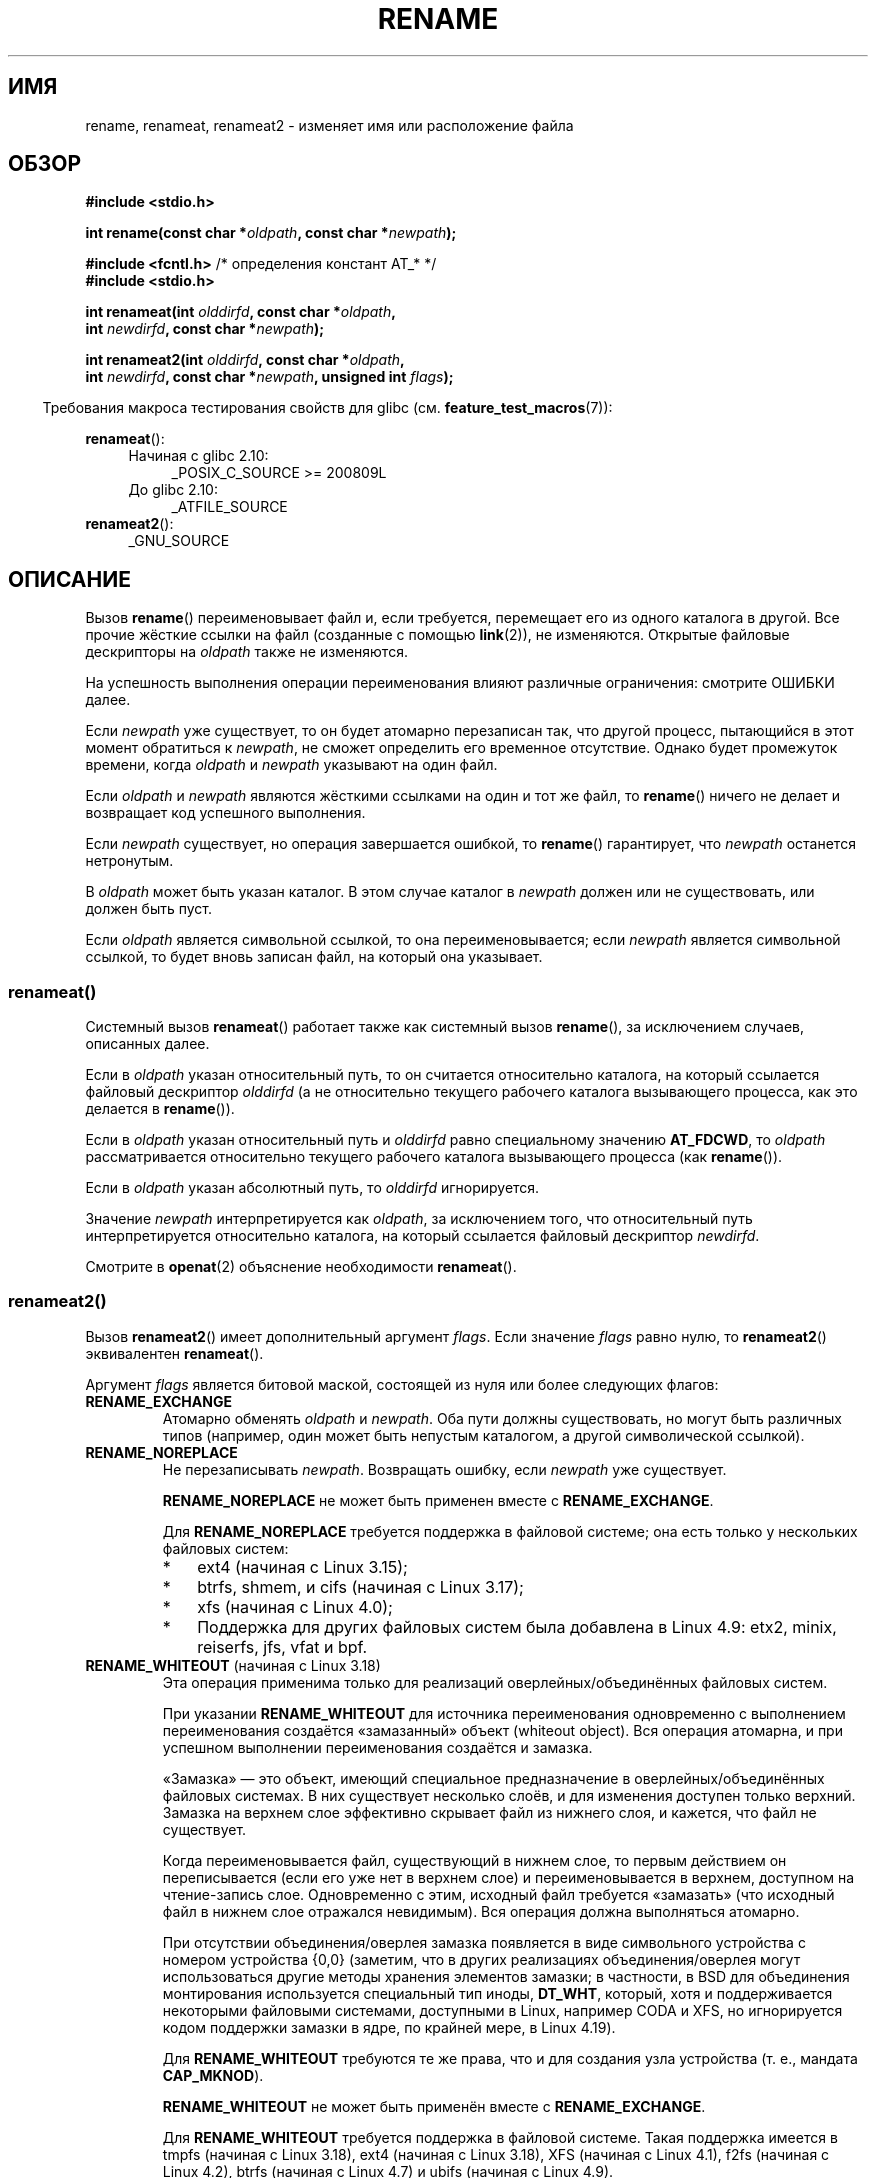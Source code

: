.\" -*- mode: troff; coding: UTF-8 -*-
.\" This manpage is Copyright (C) 1992 Drew Eckhardt;
.\"             and Copyright (C) 1993 Michael Haardt;
.\"             and Copyright (C) 1993,1995 Ian Jackson
.\"		and Copyright (C) 2006, 2014 Michael Kerrisk
.\"
.\" %%%LICENSE_START(VERBATIM)
.\" Permission is granted to make and distribute verbatim copies of this
.\" manual provided the copyright notice and this permission notice are
.\" preserved on all copies.
.\"
.\" Permission is granted to copy and distribute modified versions of this
.\" manual under the conditions for verbatim copying, provided that the
.\" entire resulting derived work is distributed under the terms of a
.\" permission notice identical to this one.
.\"
.\" Since the Linux kernel and libraries are constantly changing, this
.\" manual page may be incorrect or out-of-date.  The author(s) assume no
.\" responsibility for errors or omissions, or for damages resulting from
.\" the use of the information contained herein.  The author(s) may not
.\" have taken the same level of care in the production of this manual,
.\" which is licensed free of charge, as they might when working
.\" professionally.
.\"
.\" Formatted or processed versions of this manual, if unaccompanied by
.\" the source, must acknowledge the copyright and authors of this work.
.\" %%%LICENSE_END
.\"
.\" Modified Sat Jul 24 00:35:52 1993 by Rik Faith <faith@cs.unc.edu>
.\" Modified Thu Jun  4 12:21:13 1998 by Andries Brouwer <aeb@cwi.nl>
.\" Modified Thu Mar  3 09:49:35 2005 by Michael Haardt <michael@moria.de>
.\" 2007-03-25, mtk, added various text to DESCRIPTION.
.\"
.\"*******************************************************************
.\"
.\" This file was generated with po4a. Translate the source file.
.\"
.\"*******************************************************************
.TH RENAME 2 2019\-03\-06 Linux "Руководство программиста Linux"
.SH ИМЯ
rename, renameat, renameat2 \- изменяет имя или расположение файла
.SH ОБЗОР
.nf
\fB#include <stdio.h>\fP
.PP
\fBint rename(const char *\fP\fIoldpath\fP\fB, const char *\fP\fInewpath\fP\fB);\fP

\fB#include <fcntl.h>           \fP/* определения констант AT_* */
\fB#include <stdio.h>\fP
.PP
\fBint renameat(int \fP\fIolddirfd\fP\fB, const char *\fP\fIoldpath\fP\fB,\fP
\fB             int \fP\fInewdirfd\fP\fB, const char *\fP\fInewpath\fP\fB);\fP
.PP
\fBint renameat2(int \fP\fIolddirfd\fP\fB, const char *\fP\fIoldpath\fP\fB,\fP
\fB              int \fP\fInewdirfd\fP\fB, const char *\fP\fInewpath\fP\fB, unsigned int \fP\fIflags\fP\fB);\fP
.fi
.PP
.in -4n
Требования макроса тестирования свойств для glibc
(см. \fBfeature_test_macros\fP(7)):
.in
.PP
\fBrenameat\fP():
.PD 0
.ad l
.RS 4
.TP  4
Начиная с glibc 2.10:
_POSIX_C_SOURCE\ >=\ 200809L
.TP 
До glibc 2.10:
_ATFILE_SOURCE
.RE
.PP
\fBrenameat2\fP():
.RS 4
.TP 
_GNU_SOURCE
.RE
.ad
.PD
.SH ОПИСАНИЕ
Вызов \fBrename\fP() переименовывает файл и, если требуется, перемещает его из
одного каталога в другой. Все прочие жёсткие ссылки на файл (созданные с
помощью \fBlink\fP(2)), не изменяются. Открытые файловые дескрипторы на
\fIoldpath\fP также не изменяются.
.PP
На успешность выполнения операции переименования влияют различные
ограничения: смотрите ОШИБКИ далее.
.PP
Если \fInewpath\fP уже существует, то он будет атомарно перезаписан так, что
другой процесс, пытающийся в этот момент обратиться к \fInewpath\fP, не сможет
определить его временное отсутствие. Однако будет промежуток времени, когда
\fIoldpath\fP и \fInewpath\fP указывают на один файл.
.PP
Если \fIoldpath\fP и \fInewpath\fP являются жёсткими ссылками на один и тот же
файл, то \fBrename\fP() ничего не делает и возвращает код успешного выполнения.
.PP
Если \fInewpath\fP существует, но операция завершается ошибкой, то \fBrename\fP()
гарантирует, что \fInewpath\fP останется нетронутым.
.PP
В \fIoldpath\fP может быть указан каталог. В этом случае каталог в \fInewpath\fP
должен или не существовать, или должен быть пуст.
.PP
Если \fIoldpath\fP является символьной ссылкой, то она переименовывается; если
\fInewpath\fP является символьной ссылкой, то будет вновь записан файл, на
который она указывает.
.SS renameat()
Системный вызов \fBrenameat\fP() работает также как системный вызов
\fBrename\fP(), за исключением случаев, описанных далее.
.PP
Если в \fIoldpath\fP указан относительный путь, то он считается относительно
каталога, на который ссылается файловый дескриптор \fIolddirfd\fP (а не
относительно текущего рабочего каталога вызывающего процесса, как это
делается в \fBrename\fP()).
.PP
Если в \fIoldpath\fP указан относительный путь и \fIolddirfd\fP равно специальному
значению \fBAT_FDCWD\fP, то \fIoldpath\fP рассматривается относительно текущего
рабочего каталога вызывающего процесса (как \fBrename\fP()).
.PP
Если в \fIoldpath\fP указан абсолютный путь, то \fIolddirfd\fP игнорируется.
.PP
Значение \fInewpath\fP интерпретируется как \fIoldpath\fP, за исключением того,
что относительный путь интерпретируется относительно каталога, на который
ссылается файловый дескриптор \fInewdirfd\fP.
.PP
Смотрите в \fBopenat\fP(2) объяснение необходимости \fBrenameat\fP().
.SS renameat2()
Вызов \fBrenameat2\fP() имеет дополнительный аргумент \fIflags\fP. Если значение
\fIflags\fP равно нулю, то \fBrenameat2\fP() эквивалентен \fBrenameat\fP().
.PP
Аргумент \fIflags\fP является битовой маской, состоящей из нуля или более
следующих флагов:
.TP 
\fBRENAME_EXCHANGE\fP
Атомарно обменять \fIoldpath\fP и \fInewpath\fP. Оба пути должны существовать, но
могут быть различных типов (например, один может быть непустым каталогом, а
другой символической ссылкой).
.TP 
\fBRENAME_NOREPLACE\fP
Не перезаписывать \fInewpath\fP. Возвращать ошибку, если \fInewpath\fP уже
существует.
.IP
\fBRENAME_NOREPLACE\fP не может быть применен вместе с \fBRENAME_EXCHANGE\fP.
.IP
Для \fBRENAME_NOREPLACE\fP требуется поддержка в файловой системе; она есть
только у нескольких файловых систем:
.RS
.IP * 3
.\" ext4: commit 0a7c3937a1f23f8cb5fc77ae01661e9968a51d0c
ext4 (начиная с\ Linux 3.15);
.IP *
btrfs, shmem, и cifs (начиная с\ Linux 3.17);
.IP *
.\" btrfs: commit 80ace85c915d0f41016f82917218997b72431258
.\" shmem: commit 3b69ff51d087d265aa4af3a532fc4f20bf33e718
.\" cifs: commit 7c33d5972ce382bcc506d16235f1e9b7d22cbef8
.\"
.\" gfs2 in 4.2?
xfs (начиная с\ Linux 4.0);
.IP *
.\" Also affs, bfs, exofs, hfs, hfsplus, jffs2, logfs, msdos,
.\" nilfs2, omfs, sysvfs, ubifs, udf, ufs
.\" hugetlbfs, ramfs
.\" local filesystems: commit f03b8ad8d38634d13e802165cc15917481b47835
.\" libfs: commit e0e0be8a835520e2f7c89f214dfda570922a1b90
Поддержка для других файловых систем была добавлена в Linux 4.9: etx2,
minix, reiserfs, jfs, vfat и bpf.
.RE
.TP 
\fBRENAME_WHITEOUT\fP (начиная с Linux 3.18)
.\" commit 0d7a855526dd672e114aff2ac22b60fc6f155b08
.\" commit 787fb6bc9682ec7c05fb5d9561b57100fbc1cc41
Эта операция применима только для реализаций оверлейных/объединённых
файловых систем.
.IP
При указании \fBRENAME_WHITEOUT\fP для источника переименования одновременно с
выполнением переименования создаётся «замазанный» объект (whiteout
object). Вся операция атомарна, и при успешном выполнении переименования
создаётся и замазка.
.IP
«Замазка» — это объект, имеющий специальное предназначение в
оверлейных/объединённых файловых системах. В них существует несколько слоёв,
и для изменения доступен только верхний. Замазка на верхнем слое эффективно
скрывает файл из нижнего слоя, и кажется, что файл не существует.
.IP
Когда переименовывается файл, существующий в нижнем слое, то первым
действием он переписывается (если его уже нет в верхнем слое) и
переименовывается в верхнем, доступном на чтение\-запись слое. Одновременно с
этим, исходный файл требуется «замазать» (что исходный файл в нижнем слое
отражался невидимым). Вся операция должна выполняться атомарно.
.IP
.\" https://www.freebsd.org/cgi/man.cgi?query=mount_unionfs&manpath=FreeBSD+11.0-RELEASE
При отсутствии объединения/оверлея замазка появляется в виде символьного
устройства с номером устройства {0,0} (заметим, что в других реализациях
объединения/оверлея могут использоваться другие методы хранения элементов
замазки; в частности, в BSD для объединения монтирования используется
специальный тип иноды, \fBDT_WHT\fP, который, хотя и поддерживается некоторыми
файловыми системами, доступными в Linux, например CODA и XFS, но
игнорируется кодом поддержки замазки в ядре, по крайней мере, в Linux 4.19).
.IP
Для \fBRENAME_WHITEOUT\fP требуются те же права, что и для создания узла
устройства (т. е., мандата \fBCAP_MKNOD\fP).
.IP
\fBRENAME_WHITEOUT\fP не может быть применён вместе с \fBRENAME_EXCHANGE\fP.
.IP
.\" tmpfs: commit 46fdb794e3f52ef18b859ebc92f0a9d7db21c5df
.\" ext4: commit cd808deced431b66b5fa4e5c193cb7ec0059eaff
.\" XFS: commit 7dcf5c3e4527cfa2807567b00387cf2ed5e07f00
.\" f2fs: commit 7e01e7ad746bc8198a8b46163ddc73a1c7d22339
.\" btrfs: commit cdd1fedf8261cd7a73c0596298902ff4f0f04492
.\" ubifs: commit 9e0a1fff8db56eaaebb74b4a3ef65f86811c4798
Для \fBRENAME_WHITEOUT\fP требуется поддержка в файловой системе. Такая
поддержка имеется в tmpfs (начиная с Linux 3.18), ext4 (начиная с Linux
3.18), XFS (начиная с Linux 4.1), f2fs (начиная с Linux 4.2), btrfs (начиная
с Linux 4.7) и ubifs (начиная с Linux 4.9).
.SH "ВОЗВРАЩАЕМОЕ ЗНАЧЕНИЕ"
При успешном выполнении возвращается 0. В случае ошибки возвращается \-1, а
\fIerrno\fP устанавливается в соответствующее значение.
.SH ОШИБКИ
.TP 
\fBEACCES\fP
Запись в каталог, содержащий \fIoldpath\fP или \fInewpath\fP, запрещена, или в
одном из каталогов пути \fIoldpath\fP или \fInewpath\fP нельзя производить поиск,
или \fIoldpath\fP является каталогом, в который запрещена запись (требует
обновления элемента \fI..\fP); смотрите также \fBpath_resolution\fP(7)).
.TP 
\fBEBUSY\fP
Переименование завершилось неудачно, так как \fIoldpath\fP или \fInewpath\fP
является каталогом, который используется другим процессом (возможно в
качестве текущего рабочего каталога или в качестве корневого каталога, или
он открыт на чтение), или используется системой (например, в качестве точки
монтирования), и система считает это ошибкой (заметим, что нет требования
возвращать \fBEBUSY\fP в таких случаях — нет ничего неправильного в таком
переименовании — но разрешается возвращать \fBEBUSY\fP, если система не может
иначе обработать такие ситуации).
.TP 
\fBEDQUOT\fP
Исчерпана пользовательская квота на дисковые блоки файловой системы.
.TP 
\fBEFAULT\fP
Значения \fIoldpath\fP и \fInewpath\fP указывают за пределы доступного адресного
пространства.
.TP 
\fBEINVAL\fP
Новый путь содержит префикс старого пути или, в более общем смысле,
выполняется попытка сделать каталог подкаталогом самого себя.
.TP 
\fBEISDIR\fP
Каталог \fInewpath\fP уже существует, но \fIoldpath\fP не является каталогом.
.TP 
\fBELOOP\fP
Во время определения \fIoldpath\fP или \fInewpath\fP встретилось слишком много
символьных ссылок.
.TP 
\fBEMLINK\fP
В \fIoldpath\fP уже имеется максимальное количество ссылок, или каталог,
содержащий \fInewpath\fP, уже имеет максимальное количество ссылок.
.TP 
\fBENAMETOOLONG\fP
Слишком длинное значение аргумента \fIoldpath\fP или \fInewpath\fP.
.TP 
\fBENOENT\fP
Ссылка, на которую ссылается \fIoldpath\fP, не существует; компонент каталога в
\fInewpath\fP не существует; в \fIoldpath\fP или \fInewpath\fP указана пустая строка.
.TP 
\fBENOMEM\fP
Недостаточное количество памяти ядра.
.TP 
\fBENOSPC\fP
На устройстве, содержащем файл, нет места для создания нового элемента
каталога.
.TP 
\fBENOTDIR\fP
Компонент, используемый как каталог в \fIoldpath\fP или \fInewpath\fP, в
действительности не является каталогом. Или \fIoldpath\fP является каталогом и
существует \fInewpath\fP, который не является каталогом.
.TP 
\fBENOTEMPTY\fP или \fBEEXIST\fP
Значение \fInewpath\fP является непустым каталогом, то есть содержит элементы,
отличные от «.» и «..».
.TP 
\fBEPERM\fP или \fBEACCES\fP
Каталог, содержащийся в \fIoldpath\fP, имеет закрепляющий бит (\fBS_ISVTX\fP) и
эффективный идентификатор процесса не совпадает с идентификатором
пользователя удаляемого файла или каталога, его содержащего, и процесс не
имеет прав (Linux: нет мандата \fBCAP_FOWNER\fP); или \fInewpath\fP является
существующим файлом и каталог, содержащий его, имеет закрепляющий бит и
эффективный идентификатор процесса не совпадает с идентификатором
пользователя замещаемого файла или каталога, его содержащего, и процесс не
имеет прав (Linux: нет мандата \fBCAP_FOWNER\fP); или файловая система,
содержащая \fIpathname\fP, не поддерживает переименования запрашиваемого типа.
.TP 
\fBEROFS\fP
Файл расположен в файловой системе, доступной только для чтения.
.TP 
\fBEXDEV\fP
Элементы \fIoldpath\fP и \fInewpath\fP находятся не в одной смонтированной
файловой системе (Linux позволяет монтировать файловую систему в несколько
точек, но \fBrename\fP() не работает с различающимися точками монтирования,
даже если в них смонтирована идентичная файловая система).
.PP
В \fBrenameat\fP() и \fBrenameat2\fP() дополнительно могут возникнуть следующие
ошибки:
.TP 
\fBEBADF\fP
Значение \fIolddirfd\fP или \fInewdirfd\fP не является правильным файловым
дескриптором.
.TP 
\fBENOTDIR\fP
Значение \fIoldpath\fP содержит относительный путь и \fIolddirfd\fP содержит
файловый дескриптор, указывающий на файл, а не на каталог; или произошло
тоже самое с \fInewpath\fP и \fInewdirfd\fP.
.PP
В \fBrenameat2\fP() дополнительно могут возникнуть следующие ошибки:
.TP 
\fBEEXIST\fP
Значение \fIflags\fP содержит \fBRENAME_NOREPLACE\fP, а \fInewpath\fP уже существует.
.TP 
\fBEINVAL\fP
В \fIflags\fP указан неверный флаг.
.TP 
\fBEINVAL\fP
В \fIflags\fP указаны оба флага, \fBRENAME_NOREPLACE\fP и \fBRENAME_EXCHANGE\fP.
.TP 
\fBEINVAL\fP
В \fIflags\fP указаны оба флага, \fBRENAME_WHITEOUT\fP и \fBRENAME_EXCHANGE\fP.
.TP 
\fBEINVAL\fP
Файловая система не поддерживает один из флагов в \fIflags\fP.
.TP 
\fBENOENT\fP
В \fIflags\fP содержится \fBRENAME_EXCHANGE\fP, но \fInewpath\fP не существует.
.TP 
\fBEPERM\fP
В \fIflags\fP указан флаг \fBRENAME_WHITEOUT\fP , но вызывающий не имеет мандата
\fBCAP_MKNOD\fP.
.SH ВЕРСИИ
Системный вызов \fBrenameat\fP() был добавлен в ядро Linux версии 2.6.16;
поддержка в glibc доступна с версии 2.4.
.PP
Вызов \fBrenameat2\fP() был добавлен в Linux 3.15; поддержка в glibc доступна с
версии 2.28.
.SH "СООТВЕТСТВИЕ СТАНДАРТАМ"
\fBrename\fP(): 4.3BSD, C89, C99, POSIX.1\-2001, POSIX.1\-2008.
.PP
\fBrenameat\fP(): POSIX.1\-2008.
.PP
Вызов \fBrenameat2\fP() есть только в Linux.
.SH ЗАМЕЧАНИЯ
.\"
.SS "Замечания по glibc"
В старых ядрах, где \fBrenameat\fP() отсутствует, обёрточная функция glibc
использует \fBrename\fP(). Если \fIoldpath\fP и \fInewpath\fP являются относительными
путями, то glibc собирает пути относительно символической ссылки в
\fI/proc/self/fd\fP, которая соответствует аргументам \fIolddirfd\fP и
\fInewdirfd\fP.
.SH ДЕФЕКТЫ
При работе с файловыми системами NFS нельзя считать, что если операция
завершилась неудачно, то имя файла не изменилось. Если сервер производит
операцию переименования, а затем аварийно останавливает свою работу, то
перепосланный пакет RPC будет вновь обработан при восстановлении работы
сервера, что вызовет сообщение об ошибке. Приложение в этой ситуации должно
работать корректно. Смотрите \fBlink\fP(2), где описывается подобная проблема.
.SH "СМОТРИТЕ ТАКЖЕ"
\fBmv\fP(1), \fBchmod\fP(2), \fBlink\fP(2), \fBsymlink\fP(2), \fBunlink\fP(2),
\fBpath_resolution\fP(7), \fBsymlink\fP(7)
